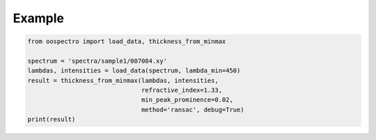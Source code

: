 Example
=======

.. code-block:: python

    from oospectro import load_data, thickness_from_minmax

    spectrum = 'spectra/sample1/007084.xy'
    lambdas, intensities = load_data(spectrum, lambda_min=450)
    result = thickness_from_minmax(lambdas, intensities,
                                   refractive_index=1.33,
                                   min_peak_prominence=0.02,
                                   method='ransac', debug=True)
    print(result)
